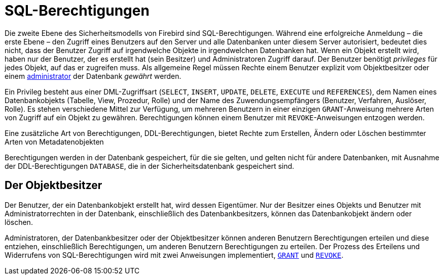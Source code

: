 [[fblangref40-security-privs-de]]
= SQL-Berechtigungen

Die zweite Ebene des Sicherheitsmodells von Firebird sind SQL-Berechtigungen.
Während eine erfolgreiche Anmeldung – die erste Ebene – den Zugriff eines Benutzers auf den Server und alle Datenbanken unter diesem Server autorisiert, bedeutet dies nicht, dass der Benutzer Zugriff auf irgendwelche Objekte in irgendwelchen Datenbanken hat.
Wenn ein Objekt erstellt wird, haben nur der Benutzer, der es erstellt hat (sein Besitzer) und Administratoren Zugriff darauf.
Der Benutzer benötigt _privileges_ für jedes Objekt, auf das er zugreifen muss.
Als allgemeine Regel müssen Rechte einem Benutzer explizit vom Objektbesitzer oder einem <<fblangref40-security-administrators-de,administrator>> der Datenbank _gewährt_ werden.

Ein Privileg besteht aus einer DML-Zugriffsart (`SELECT`, `INSERT`, `UPDATE`, `DELETE`, `EXECUTE` und `REFERENCES`), dem Namen eines Datenbankobjekts (Tabelle, View, Prozedur, Rolle) und der Name des Zuwendungsempfängers (Benutzer, Verfahren, Auslöser, Rolle).
Es stehen verschiedene Mittel zur Verfügung, um mehreren Benutzern in einer einzigen `GRANT`-Anweisung mehrere Arten von Zugriff auf ein Objekt zu gewähren.
Berechtigungen können einem Benutzer mit `REVOKE`-Anweisungen entzogen werden.

Eine zusätzliche Art von Berechtigungen, DDL-Berechtigungen, bietet Rechte zum Erstellen, Ändern oder Löschen bestimmter Arten von Metadatenobjekten

Berechtigungen werden in der Datenbank gespeichert, für die sie gelten, und gelten nicht für andere Datenbanken, mit Ausnahme der DDL-Berechtigungen `DATABASE`, die in der Sicherheitsdatenbank gespeichert sind.

[[fblangref40-security-privs-owner-de]]
== Der Objektbesitzer

Der Benutzer, der ein Datenbankobjekt erstellt hat, wird dessen Eigentümer.
Nur der Besitzer eines Objekts und Benutzer mit Administratorrechten in der Datenbank, einschließlich des Datenbankbesitzers, können das Datenbankobjekt ändern oder löschen.

Administratoren, der Datenbankbesitzer oder der Objektbesitzer können anderen Benutzern Berechtigungen erteilen und diese entziehen, einschließlich Berechtigungen, um anderen Benutzern Berechtigungen zu erteilen.
Der Prozess des Erteilens und Widerrufens von SQL-Berechtigungen wird mit zwei Anweisungen implementiert, <<fblangref40-security-grant-de,`GRANT`>> und <<fblangref40-security-revoke-de,`REVOKE`>>.